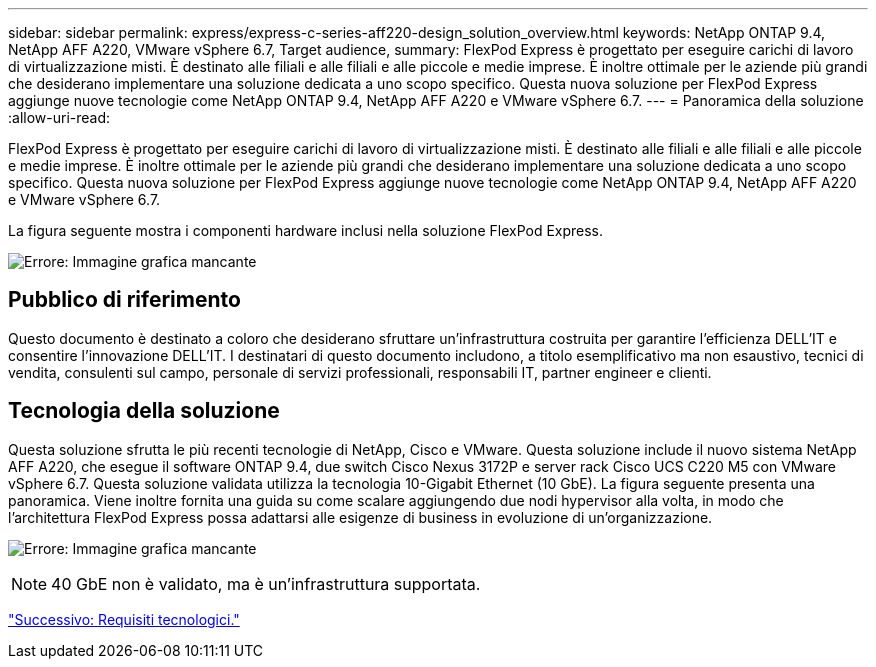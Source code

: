 ---
sidebar: sidebar 
permalink: express/express-c-series-aff220-design_solution_overview.html 
keywords: NetApp ONTAP 9.4, NetApp AFF A220, VMware vSphere 6.7, Target audience, 
summary: FlexPod Express è progettato per eseguire carichi di lavoro di virtualizzazione misti. È destinato alle filiali e alle filiali e alle piccole e medie imprese. È inoltre ottimale per le aziende più grandi che desiderano implementare una soluzione dedicata a uno scopo specifico. Questa nuova soluzione per FlexPod Express aggiunge nuove tecnologie come NetApp ONTAP 9.4, NetApp AFF A220 e VMware vSphere 6.7. 
---
= Panoramica della soluzione
:allow-uri-read: 


[role="lead"]
FlexPod Express è progettato per eseguire carichi di lavoro di virtualizzazione misti. È destinato alle filiali e alle filiali e alle piccole e medie imprese. È inoltre ottimale per le aziende più grandi che desiderano implementare una soluzione dedicata a uno scopo specifico. Questa nuova soluzione per FlexPod Express aggiunge nuove tecnologie come NetApp ONTAP 9.4, NetApp AFF A220 e VMware vSphere 6.7.

La figura seguente mostra i componenti hardware inclusi nella soluzione FlexPod Express.

image:express-c-series-aff220-design_image3.png["Errore: Immagine grafica mancante"]



== Pubblico di riferimento

Questo documento è destinato a coloro che desiderano sfruttare un'infrastruttura costruita per garantire l'efficienza DELL'IT e consentire l'innovazione DELL'IT. I destinatari di questo documento includono, a titolo esemplificativo ma non esaustivo, tecnici di vendita, consulenti sul campo, personale di servizi professionali, responsabili IT, partner engineer e clienti.



== Tecnologia della soluzione

Questa soluzione sfrutta le più recenti tecnologie di NetApp, Cisco e VMware. Questa soluzione include il nuovo sistema NetApp AFF A220, che esegue il software ONTAP 9.4, due switch Cisco Nexus 3172P e server rack Cisco UCS C220 M5 con VMware vSphere 6.7. Questa soluzione validata utilizza la tecnologia 10-Gigabit Ethernet (10 GbE). La figura seguente presenta una panoramica. Viene inoltre fornita una guida su come scalare aggiungendo due nodi hypervisor alla volta, in modo che l'architettura FlexPod Express possa adattarsi alle esigenze di business in evoluzione di un'organizzazione.

image:express-c-series-aff220-design_image4.png["Errore: Immagine grafica mancante"]


NOTE: 40 GbE non è validato, ma è un'infrastruttura supportata.

link:express-c-series-aff220-design_technology_requirements.html["Successivo: Requisiti tecnologici."]
